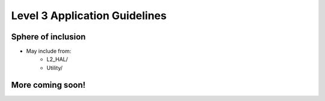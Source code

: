 Level 3 Application Guidelines
====================================================

Sphere of inclusion
--------------------

* May include from:
    * L2_HAL/
    * Utility/

More coming soon!
------------------
